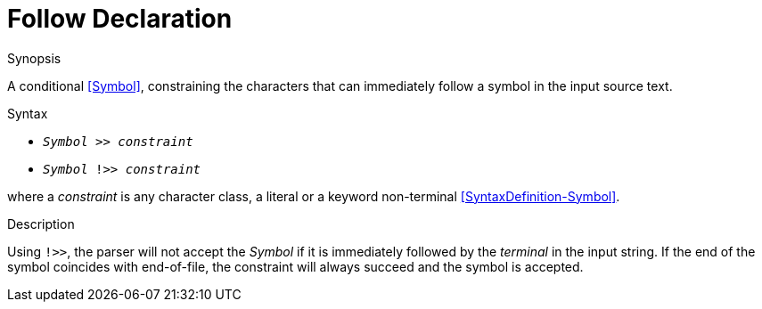 
[[Disambiguation-Follow]]
# Follow Declaration
:concept: Declarations/SyntaxDefinition/Disambiguation/Follow

.Synopsis
A conditional <<Symbol>>, constraining the characters that can immediately follow a symbol in the input source text.



.Syntax

*  `_Symbol_ >> _constraint_` 
*  `_Symbol_ !>> _constraint_`


where a _constraint_ is any character class, a literal or a keyword non-terminal <<SyntaxDefinition-Symbol>>.

.Types

.Function

.Description

Using `!>>`, the parser will not accept the _Symbol_ if it is immediately followed by the _terminal_ in the input string. If the end of the symbol coincides with end-of-file, the constraint will always succeed and the symbol is accepted.

.Examples

.Benefits

.Pitfalls


:leveloffset: +1

:leveloffset: -1